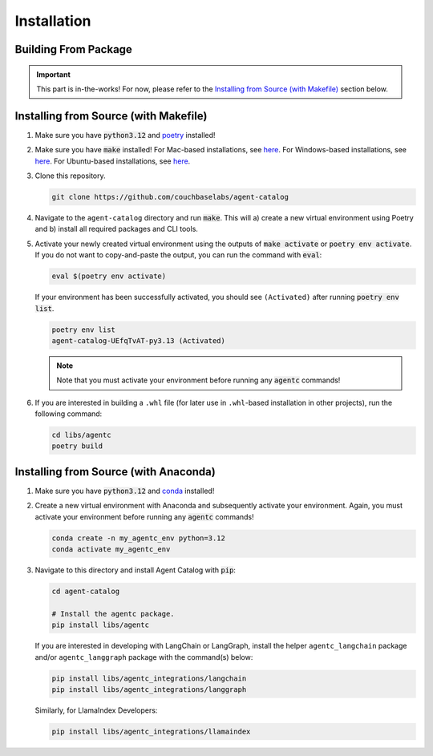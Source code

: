 .. role:: python(code)
   :language: python

Installation
============

Building From Package
---------------------

.. important::

    This part is in-the-works!
    For now, please refer to the `Installing from Source (with Makefile)`_ section below.

Installing from Source (with Makefile)
--------------------------------------

1. Make sure you have :code:`python3.12` and `poetry <https://python-poetry.org/docs/#installation>`_ installed!

2. Make sure you have :code:`make` installed!
   For Mac-based installations, see `here <https://formulae.brew.sh/formula/make>`_.
   For Windows-based installations, see `here <https://gnuwin32.sourceforge.net/packages/make.htm>`_.
   For Ubuntu-based installations, see `here <https://www.geeksforgeeks.org/how-to-install-make-on-ubuntu/>`_.

3. Clone this repository.

   .. code-block:: bash

      git clone https://github.com/couchbaselabs/agent-catalog

4. Navigate to the ``agent-catalog`` directory and run :code:`make`.
   This will a) create a new virtual environment using Poetry and b) install all required packages and CLI tools.

5. Activate your newly created virtual environment using the outputs of :code:`make activate` or
   :code:`poetry env activate`.
   If you do not want to copy-and-paste the output, you can run the command with :code:`eval`:

   .. code-block:: bash

      eval $(poetry env activate)

   If your environment has been successfully activated, you should see ``(Activated)`` after running
   :code:`poetry env list`.

   .. code-block:: bash

      poetry env list
      agent-catalog-UEfqTvAT-py3.13 (Activated)

   .. note::

      Note that you must activate your environment before running any :code:`agentc` commands!

6. If you are interested in building a ``.whl`` file (for later use in ``.whl``-based installation in other projects),
   run the following command:

   .. code-block:: bash

      cd libs/agentc
      poetry build

Installing from Source (with Anaconda)
--------------------------------------

1. Make sure you have :code:`python3.12` and
   `conda <https://docs.conda.io/projects/conda/en/latest/user-guide/install/index.html>`_ installed!

2. Create a new virtual environment with Anaconda and subsequently activate your environment.
   Again, you must activate your environment before running any :code:`agentc` commands!

   .. code-block:: bash

      conda create -n my_agentc_env python=3.12
      conda activate my_agentc_env

3. Navigate to this directory and install Agent Catalog with :code:`pip`:

   .. code-block:: bash

      cd agent-catalog

      # Install the agentc package.
      pip install libs/agentc

   If you are interested in developing with LangChain or LangGraph, install the helper ``agentc_langchain`` package
   and/or ``agentc_langgraph`` package with the command(s) below:

   .. code-block:: bash

      pip install libs/agentc_integrations/langchain
      pip install libs/agentc_integrations/langgraph

   Similarly, for LlamaIndex Developers:

   .. code-block:: bash

      pip install libs/agentc_integrations/llamaindex
